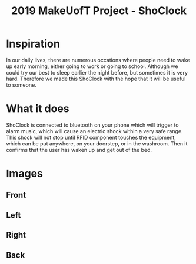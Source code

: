#+TITLE: 2019 MakeUofT Project - ShoClock
* Inspiration
  In our daily lives, there are numerous occations where people need to wake up early morning, either going to work or going to school. Although we could try our best to sleep earlier the night before, but sometimes it is very hard. Therefore we made this ShoClock with the hope that it will be useful to someone.
* What it does
  ShoClock is connected to bluetooth on your phone which will trigger to alarm music, which will cause an electric shock within a very safe range. This shock will not stop until RFID component touches the equipment, which can be put anywhere, on your doorstep, or in the washroom. Then it confirms that the user has waken up and get out of the bed.
* Images
** Front
   [[./img/front.jpg]]
** Left
   [[./img/side1.jpg]]
** Right
   [[./img/side2.jpg]]
** Back
   [[./img/back.jpg]]
